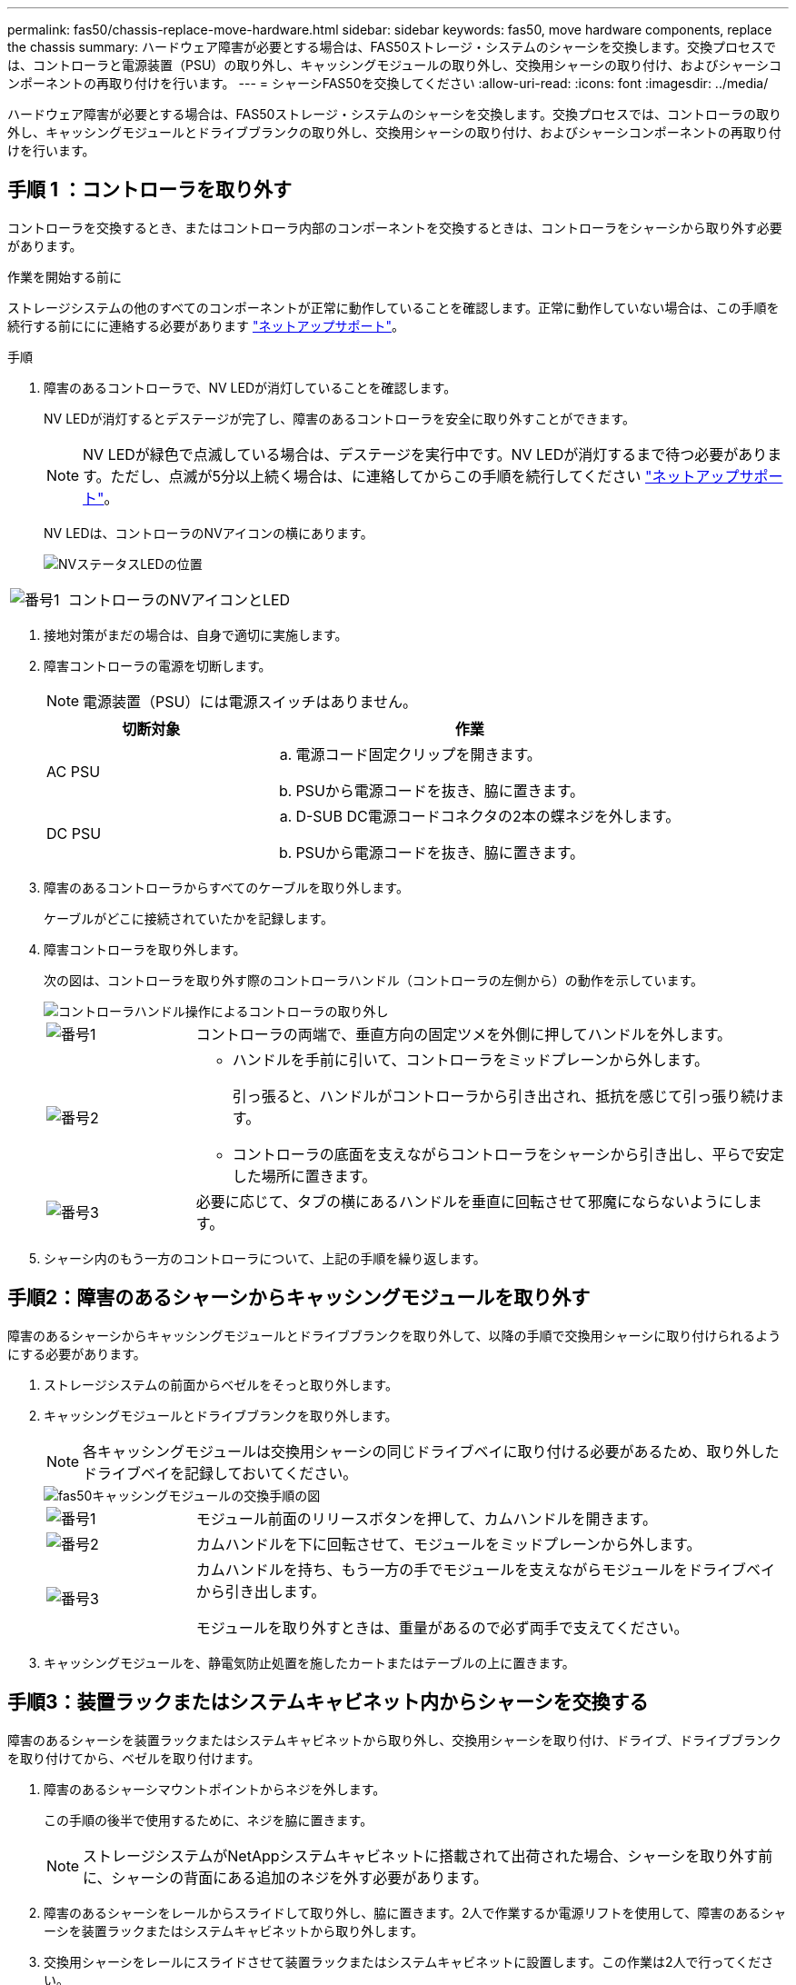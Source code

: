 ---
permalink: fas50/chassis-replace-move-hardware.html 
sidebar: sidebar 
keywords: fas50, move hardware components, replace the chassis 
summary: ハードウェア障害が必要とする場合は、FAS50ストレージ・システムのシャーシを交換します。交換プロセスでは、コントローラと電源装置（PSU）の取り外し、キャッシングモジュールの取り外し、交換用シャーシの取り付け、およびシャーシコンポーネントの再取り付けを行います。 
---
= シャーシFAS50を交換してください
:allow-uri-read: 
:icons: font
:imagesdir: ../media/


[role="lead"]
ハードウェア障害が必要とする場合は、FAS50ストレージ・システムのシャーシを交換します。交換プロセスでは、コントローラの取り外し、キャッシングモジュールとドライブブランクの取り外し、交換用シャーシの取り付け、およびシャーシコンポーネントの再取り付けを行います。



== 手順 1 ：コントローラを取り外す

コントローラを交換するとき、またはコントローラ内部のコンポーネントを交換するときは、コントローラをシャーシから取り外す必要があります。

.作業を開始する前に
ストレージシステムの他のすべてのコンポーネントが正常に動作していることを確認します。正常に動作していない場合は、この手順を続行する前ににに連絡する必要があります https://mysupport.netapp.com/site/global/dashboard["ネットアップサポート"]。

.手順
. 障害のあるコントローラで、NV LEDが消灯していることを確認します。
+
NV LEDが消灯するとデステージが完了し、障害のあるコントローラを安全に取り外すことができます。

+

NOTE: NV LEDが緑色で点滅している場合は、デステージを実行中です。NV LEDが消灯するまで待つ必要があります。ただし、点滅が5分以上続く場合は、に連絡してからこの手順を続行してください https://mysupport.netapp.com/site/global/dashboard["ネットアップサポート"]。

+
NV LEDは、コントローラのNVアイコンの横にあります。

+
image::../media/drw_g_nvmem_led_ieops-1839.svg[NVステータスLEDの位置]



[cols="1,4"]
|===


 a| 
image::../media/icon_round_1.png[番号1]
 a| 
コントローラのNVアイコンとLED

|===
. 接地対策がまだの場合は、自身で適切に実施します。
. 障害コントローラの電源を切断します。
+

NOTE: 電源装置（PSU）には電源スイッチはありません。

+
[cols="1,2"]
|===
| 切断対象 | 作業 


 a| 
AC PSU
 a| 
.. 電源コード固定クリップを開きます。
.. PSUから電源コードを抜き、脇に置きます。




 a| 
DC PSU
 a| 
.. D-SUB DC電源コードコネクタの2本の蝶ネジを外します。
.. PSUから電源コードを抜き、脇に置きます。


|===
. 障害のあるコントローラからすべてのケーブルを取り外します。
+
ケーブルがどこに接続されていたかを記録します。

. 障害コントローラを取り外します。
+
次の図は、コントローラを取り外す際のコントローラハンドル（コントローラの左側から）の動作を示しています。

+
image::../media/drw_g_and_t_handles_remove_ieops-1837.svg[コントローラハンドル操作によるコントローラの取り外し]

+
[cols="1,4"]
|===


 a| 
image::../media/icon_round_1.png[番号1]
 a| 
コントローラの両端で、垂直方向の固定ツメを外側に押してハンドルを外します。



 a| 
image::../media/icon_round_2.png[番号2]
 a| 
** ハンドルを手前に引いて、コントローラをミッドプレーンから外します。
+
引っ張ると、ハンドルがコントローラから引き出され、抵抗を感じて引っ張り続けます。

** コントローラの底面を支えながらコントローラをシャーシから引き出し、平らで安定した場所に置きます。




 a| 
image::../media/icon_round_3.png[番号3]
 a| 
必要に応じて、タブの横にあるハンドルを垂直に回転させて邪魔にならないようにします。

|===
. シャーシ内のもう一方のコントローラについて、上記の手順を繰り返します。




== 手順2：障害のあるシャーシからキャッシングモジュールを取り外す

障害のあるシャーシからキャッシングモジュールとドライブブランクを取り外して、以降の手順で交換用シャーシに取り付けられるようにする必要があります。

. ストレージシステムの前面からベゼルをそっと取り外します。
. キャッシングモジュールとドライブブランクを取り外します。
+

NOTE: 各キャッシングモジュールは交換用シャーシの同じドライブベイに取り付ける必要があるため、取り外したドライブベイを記録しておいてください。

+
image::../media/drw_fas50_flash_cache_module_replace_ieops-2173.svg[fas50キャッシングモジュールの交換手順の図]

+
[cols="20%,80%"]
|===


 a| 
image::../media/icon_round_1.png[番号1]
 a| 
モジュール前面のリリースボタンを押して、カムハンドルを開きます。



 a| 
image::../media/icon_round_2.png[番号2]
 a| 
カムハンドルを下に回転させて、モジュールをミッドプレーンから外します。



 a| 
image::../media/icon_round_3.png[番号3]
 a| 
カムハンドルを持ち、もう一方の手でモジュールを支えながらモジュールをドライブベイから引き出します。

モジュールを取り外すときは、重量があるので必ず両手で支えてください。

|===
. キャッシングモジュールを、静電気防止処置を施したカートまたはテーブルの上に置きます。




== 手順3：装置ラックまたはシステムキャビネット内からシャーシを交換する

障害のあるシャーシを装置ラックまたはシステムキャビネットから取り外し、交換用シャーシを取り付け、ドライブ、ドライブブランクを取り付けてから、ベゼルを取り付けます。

. 障害のあるシャーシマウントポイントからネジを外します。
+
この手順の後半で使用するために、ネジを脇に置きます。

+

NOTE: ストレージシステムがNetAppシステムキャビネットに搭載されて出荷された場合、シャーシを取り外す前に、シャーシの背面にある追加のネジを外す必要があります。

. 障害のあるシャーシをレールからスライドして取り外し、脇に置きます。2人で作業するか電源リフトを使用して、障害のあるシャーシを装置ラックまたはシステムキャビネットから取り外します。
. 交換用シャーシをレールにスライドさせて装置ラックまたはシステムキャビネットに設置します。この作業は2人で行ってください。
. 障害のあるシャーシから取り外したネジを使用して、交換用シャーシの前面を装置ラックまたはシステムキャビネットに固定します。




== 手順 4 ：コントローラを取り付ける

コントローラを交換用シャーシに取り付けてリブートします。

.このタスクについて
次の図は、コントローラを取り付ける際のコントローラハンドル（コントローラの左側から）の動作を示しています。以降のコントローラの取り付け手順の参考として使用できます。

image::../media/drw_g_and_t_handles_reinstall_ieops-1838.svg[コントローラを取り付けるためのコントローラハンドル操作]

[cols="1,4"]
|===


 a| 
image::../media/icon_round_1.png[番号1]
 a| 
コントローラのハンドルを垂直（タブの横）に回転させて邪魔にならないようにした場合は、水平位置まで下に回転させます。



 a| 
image::../media/icon_round_2.png[番号2]
 a| 
ハンドルを押してコントローラをシャーシに再度挿入し、コントローラが完全に装着されるまで押し込みます。



 a| 
image::../media/icon_round_3.png[番号3]
 a| 
ハンドルを直立位置まで回転させ、ロックタブで所定の位置にロックします。

|===
. いずれかのコントローラをシャーシに挿入します。
+
.. コントローラの背面をシャーシの開口部に合わせます。
.. コントローラがミッドプレーンまでしっかりと押し込み、シャーシに完全に装着されるまでハンドルを押します。
+

NOTE: コントローラをシャーシに挿入する際に力を入れすぎないように注意してください。コネクタが破損する可能性があります。

.. コントローラのハンドルを上に回転させ、タブで所定の位置に固定します。


. 電源コードを除き、必要に応じてコントローラにケーブルを再接続します。
. 同じ手順を繰り返して、2台目のコントローラをシャーシに取り付けます。
. 障害のあるシャーシから取り外したキャッシングモジュールとドライブブランクを、交換用シャーシに取り付けます。
+

NOTE: キャッシングモジュールとドライブブランクは、交換用シャーシの同じドライブベイに取り付ける必要があります。



. カムハンドルが開いた状態で、両手でドライブを挿入します。
. ドライブが止まるまでそっと押します。
. ドライブがミッドプレーンに完全に収まり、カチッという音がして固定されるまで、カムハンドルを閉じます。
+
カムハンドルは、ドライブの前面に揃うようにゆっくりと閉じてください。

. 残りのドライブについても同じ手順を繰り返します。
+
.. ベゼルを取り付けます。
.. コントローラの電源装置（PSU）に電源コードを再接続します。
+
PSUの電源が復旧すると、STATUS LEDがグリーンに点灯します。

+

NOTE: 電源が回復するとすぐにコントローラのブートが開始されます。

+
[cols="1,2"]
|===
| 再接続の対象 | 作業 


 a| 
AC PSU
 a| 
... 電源コードをPSUに接続します。
... 電源コード固定クリップを使用して電源コードを固定します。




 a| 
DC PSU
 a| 
... D-SUB DC電源コードコネクタをPSUに接続します。
... 2本の蝶ネジを締めて、D-SUB DC電源コードコネクタをPSUに固定します。


|===
.. コントローラがLoaderプロンプトでブートした場合は、コントローラをリブートします。
+
`boot_ontap`

.. AutoSupportを再びオンにする：
+
`system node autosupport invoke -node * -type all -message MAINT=END`





.次の手順
障害のあるFAS50シャーシを交換し、コンポーネントを再度取り付けたら、を行う必要がありますlink:chassis-replace-complete-system-restore-rma.html["シャーシ交換後の処理"]。
